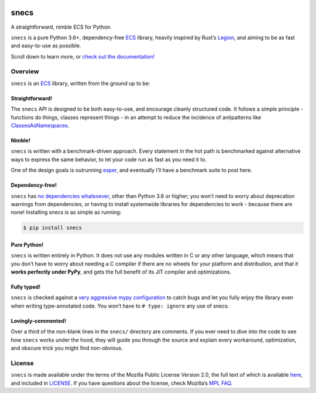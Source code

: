 .. image:: https://raw.githubusercontent.com/slavfox/snecs/master/docs/_static/snecs_logo.png
   :align: center
   :alt: snecs

=====
snecs
=====

A straightforward, nimble ECS for Python.

.. teaser-start

|PyPI badge| |PyVersion badge| |PyImplementation badge| |Mypy badge| |License badge|

``snecs`` is a pure Python 3.6+, dependency-free
`ECS <https://snecs.slavfox.space/ecs/>`__ library,
heavily inspired by Rust’s
`Legion <https://github.com/TomGillen/legion>`__, and aiming to be as
fast and easy-to-use as possible.

.. |PyPI badge| image:: https://img.shields.io/pypi/v/snecs
   :alt: PyPI
   :target: https://pypi.org/project/snecs/

.. |PyVersion badge| image:: https://img.shields.io/pypi/pyversions/snecs
   :alt: PyPI - Python Version

.. |PyImplementation badge| image:: https://img.shields.io/pypi/implementation/snecs
   :alt: PyPI - Implementation

.. |Mypy badge| image:: https://img.shields.io/badge/mypy-typed-informational
   :alt: Mypy: checked
   :target: http://mypy-lang.org/

.. |License badge| image:: https://img.shields.io/github/license/slavfox/snecs
   :alt: GitHub
   :target: https://github.com/slavfox/snecs/blob/master/LICENSE

.. teaser-end

Scroll down to learn more, or `check out the documentation!
<https://snecs.slavfox.space>`_

Overview
========

``snecs`` is an
`ECS <https://en.wikipedia.org/wiki/Entity_component_system>`__ library,
written from the ground up to be:

Straightforward!
----------------

The ``snecs`` API is designed to be both easy-to-use, and encourage cleanly
structured code. It follows a simple principle - functions do things,
classes represent things - in an attempt to reduce the incidence of
antipatterns like
`ClassesAsNamespaces <https://www.youtube.com/watch?v=o9pEzgHorH0>`__.

Nimble!
-------

``snecs`` is written with a benchmark-driven approach. Every statement in
the hot path is benchmarked against alternative ways to express the same
behavior, to let your code run as fast as you need it to.

One of the design goals is outrunning
`esper <https://github.com/benmoran56/esper>`__, and eventually I’ll
have a benchmark suite to post here.

Dependency-free!
----------------

``snecs`` has `no dependencies
whatsoever <https://github.com/slavfox/snecs/blob/master/pyproject.toml>`__,
other than Python 3.6 or higher; you won’t need to worry about
deprecation warnings from dependencies, or having to install systemwide
libraries for dependencies to work - because there are none! Installing
snecs is as simple as running:

.. code:: console

   $ pip install snecs

Pure Python!
------------

``snecs`` is written entirely in Python. It does not use any modules written
in C or any other language, which means that you don’t have to worry
about needing a C compiler if there are no wheels for your platform and
distribution, and that it **works perfectly under PyPy**, and gets the
full benefit of its JIT compiler and optimizations.

Fully typed!
------------

``snecs`` is checked against a `very aggressive mypy
configuration <https://github.com/slavfox/snecs/blob/master/mypy.ini>`__
to catch bugs and let you fully enjoy the library even when writing
type-annotated code. You won’t have to ``# type: ignore`` any use of
snecs.

Lovingly-commented!
-------------------

Over a third of the non-blank lines in the ``snecs/`` directory are
comments. If you ever need to dive into the code to see how ``snecs`` works
under the hood, they will guide you through the source and explain every
workaround, optimization, and obscure trick you might find non-obvious.

License
=======

``snecs`` is made available under the terms of the Mozilla Public License
Version 2.0, the full text of which is available
`here <https://www.mozilla.org/en-US/MPL/2.0/>`__, and included in
`LICENSE <https://github.com/slavfox/snecs/blob/master/LICENSE>`__. If
you have questions about the license, check Mozilla’s `MPL
FAQ <https://www.mozilla.org/en-US/MPL/2.0/FAQ/>`__.
